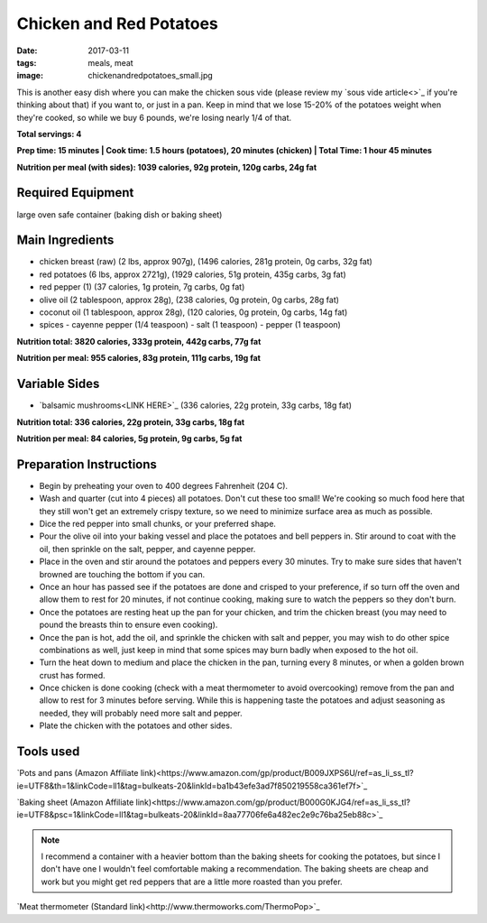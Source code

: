 Chicken and Red Potatoes
========================
:date: 2017-03-11
:tags: meals, meat
:image: chickenandredpotatoes_small.jpg

This is another easy dish where you can make the chicken sous vide (please
review my `sous vide article<>`_ if you're thinking about that) if you want
to, or just in a pan. Keep in mind that we lose 15-20% of the potatoes weight
when they're cooked, so while we buy 6 pounds, we're losing nearly 1/4 of that.

.. image:: images/chickenfajitas_large.jpg
    :alt: Chicken and Red Potatoes
    :align: left

**Total servings: 4**

**Prep time: 15 minutes | Cook time: 1.5 hours (potatoes), 20 minutes (chicken) | Total Time: 1 hour 45 minutes**

**Nutrition per meal (with sides): 1039 calories, 92g protein, 120g carbs, 24g fat**

Required Equipment
------------------

large oven safe container (baking dish or baking sheet)

Main Ingredients
----------------

- chicken breast (raw) (2 lbs, approx 907g), (1496 calories, 281g protein, 0g carbs, 32g fat)
- red potatoes (6 lbs, approx 2721g), (1929 calories, 51g protein, 435g carbs, 3g fat)
- red pepper (1) (37 calories, 1g protein, 7g carbs, 0g fat)
- olive oil (2 tablespoon, approx 28g), (238 calories, 0g protein, 0g carbs, 28g fat)
- coconut oil (1 tablespoon, approx 28g), (120 calories, 0g protein, 0g carbs, 14g fat)
- spices
  - cayenne pepper (1/4 teaspoon)
  - salt (1 teaspoon)
  - pepper (1 teaspoon)

**Nutrition total: 3820 calories, 333g protein, 442g carbs, 77g fat**

**Nutrition per meal: 955 calories, 83g protein, 111g carbs, 19g fat**

Variable Sides
--------------

- `balsamic mushrooms<LINK HERE>`_ (336 calories, 22g protein, 33g carbs, 18g fat)

**Nutrition total: 336 calories, 22g protein, 33g carbs, 18g fat**

**Nutrition per meal: 84 calories, 5g protein, 9g carbs, 5g fat**

Preparation Instructions
------------------------

- Begin by preheating your oven to 400 degrees Fahrenheit (204 C).
- Wash and quarter (cut into 4 pieces) all potatoes. Don't cut these too
  small! We're cooking so much food here that they still won't get an
  extremely crispy texture, so we need to minimize surface area as much as
  possible.
- Dice the red pepper into small chunks, or your preferred shape.
- Pour the olive oil into your baking vessel and place the potatoes and bell
  peppers in. Stir around to coat with the oil, then sprinkle on the salt,
  pepper, and cayenne pepper.
- Place in the oven and stir around the potatoes and peppers every 30 minutes.
  Try to make sure sides that haven't browned are touching the bottom if you
  can.
- Once an hour has passed see if the potatoes are done and crisped to your
  preference, if so turn off the oven and allow them to rest for 20 minutes,
  if not continue cooking, making sure to watch the peppers so they don't burn.
- Once the potatoes are resting heat up the pan for your chicken, and trim the
  chicken breast (you may need to pound the breasts thin to ensure even
  cooking).
- Once the pan is hot, add the oil, and sprinkle the chicken with salt and
  pepper, you may wish to do other spice combinations as well, just keep in
  mind that some spices may burn badly when exposed to the hot oil.
- Turn the heat down to medium and place the chicken in the pan, turning every
  8 minutes, or when a golden brown crust has formed.
- Once chicken is done cooking (check with a meat thermometer to avoid
  overcooking) remove from the pan and allow to rest for 3 minutes before
  serving. While this is happening taste the potatoes and adjust seasoning as
  needed, they will probably need more salt and pepper.
- Plate the chicken with the potatoes and other sides.

Tools used
----------

`Pots and pans (Amazon Affiliate link)<https://www.amazon.com/gp/product/B009JXPS6U/ref=as_li_ss_tl?ie=UTF8&th=1&linkCode=ll1&tag=bulkeats-20&linkId=ba1b43efe3ad7f850219558ca361ef7f>`_

`Baking sheet (Amazon Affiliate link)<https://www.amazon.com/gp/product/B000G0KJG4/ref=as_li_ss_tl?ie=UTF8&psc=1&linkCode=ll1&tag=bulkeats-20&linkId=8aa77706fe6a482ec2e9c76ba25eb88c>`_

.. note::
    I recommend a container with a heavier bottom than the baking sheets
    for cooking the potatoes, but since I don't have one I wouldn't feel
    comfortable making a recommendation. The baking sheets are cheap and work
    but you might get red peppers that are a little more roasted than you
    prefer.
   
`Meat thermometer (Standard link)<http://www.thermoworks.com/ThermoPop>`_
